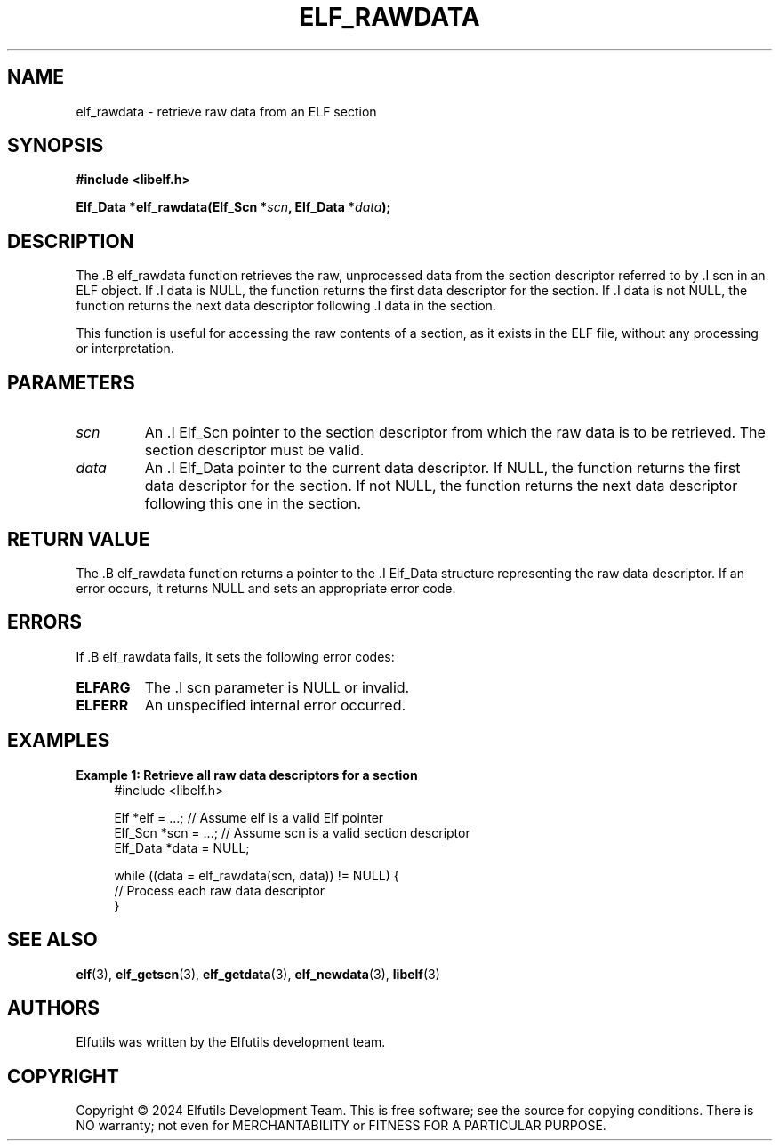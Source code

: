 .TH ELF_RAWDATA 3 "June 2024" "Elfutils" "Library Functions Manual"

.SH NAME
elf_rawdata \- retrieve raw data from an ELF section

.SH SYNOPSIS
.B #include <libelf.h>

.BI "Elf_Data *elf_rawdata(Elf_Scn *" scn ", Elf_Data *" data ");"

.SH DESCRIPTION
The .B elf_rawdata function retrieves the raw, unprocessed data from the section descriptor referred to by .I scn in an ELF object. If .I data is NULL, the function returns the first data descriptor for the section. If .I data is not NULL, the function returns the next data descriptor following .I data in the section.

This function is useful for accessing the raw contents of a section, as it exists in the ELF file, without any processing or interpretation.

.SH PARAMETERS
.TP
.I scn
An .I Elf_Scn pointer to the section descriptor from which the raw data is to be retrieved. The section descriptor must be valid.

.TP
.I data
An .I Elf_Data pointer to the current data descriptor. If NULL, the function returns the first data descriptor for the section. If not NULL, the function returns the next data descriptor following this one in the section.

.SH RETURN VALUE
The .B elf_rawdata function returns a pointer to the .I Elf_Data structure representing the raw data descriptor. If an error occurs, it returns NULL and sets an appropriate error code.

.SH ERRORS
If .B elf_rawdata fails, it sets the following error codes:

.TP
.B ELFARG
The .I scn parameter is NULL or invalid.

.TP
.B ELFERR
An unspecified internal error occurred.

.SH EXAMPLES
.B "Example 1: Retrieve all raw data descriptors for a section"
.nf
.in +4
#include <libelf.h>

Elf *elf = ...; // Assume elf is a valid Elf pointer
Elf_Scn *scn = ...; // Assume scn is a valid section descriptor
Elf_Data *data = NULL;

while ((data = elf_rawdata(scn, data)) != NULL) {
    // Process each raw data descriptor
}
.in -4
.fi

.SH SEE ALSO
.BR elf (3),
.BR elf_getscn (3),
.BR elf_getdata (3),
.BR elf_newdata (3),
.BR libelf (3)

.SH AUTHORS
Elfutils was written by the Elfutils development team.

.SH COPYRIGHT
Copyright © 2024 Elfutils Development Team.
This is free software; see the source for copying conditions. There is NO warranty; not even for MERCHANTABILITY or FITNESS FOR A PARTICULAR PURPOSE.


